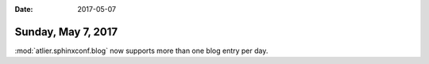 :date: 2017-05-07

===================
Sunday, May 7, 2017
===================

:mod:`atlier.sphinxconf.blog` now supports more than one blog entry
per day.
